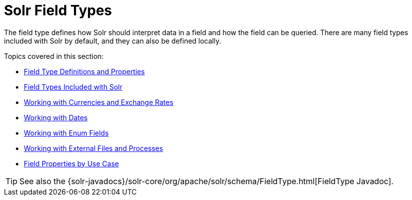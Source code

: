 = Solr Field Types
:page-children: field-type-definitions-and-properties, field-types-included-with-solr, working-with-currencies-and-exchange-rates, working-with-dates, working-with-enum-fields, working-with-external-files-and-processes, field-properties-by-use-case
// Licensed to the Apache Software Foundation (ASF) under one
// or more contributor license agreements.  See the NOTICE file
// distributed with this work for additional information
// regarding copyright ownership.  The ASF licenses this file
// to you under the Apache License, Version 2.0 (the
// "License"); you may not use this file except in compliance
// with the License.  You may obtain a copy of the License at
//
//   http://www.apache.org/licenses/LICENSE-2.0
//
// Unless required by applicable law or agreed to in writing,
// software distributed under the License is distributed on an
// "AS IS" BASIS, WITHOUT WARRANTIES OR CONDITIONS OF ANY
// KIND, either express or implied.  See the License for the
// specific language governing permissions and limitations
// under the License.

The field type defines how Solr should interpret data in a field and how the field can be queried. There are many field types included with Solr by default, and they can also be defined locally.

Topics covered in this section:

* <<field-type-definitions-and-properties.adoc#,Field Type Definitions and Properties>>

* <<field-types-included-with-solr.adoc#,Field Types Included with Solr>>

* <<working-with-currencies-and-exchange-rates.adoc#,Working with Currencies and Exchange Rates>>

* <<working-with-dates.adoc#,Working with Dates>>

* <<working-with-enum-fields.adoc#,Working with Enum Fields>>

* <<working-with-external-files-and-processes.adoc#,Working with External Files and Processes>>

* <<field-properties-by-use-case.adoc#,Field Properties by Use Case>>

TIP: See also the {solr-javadocs}/solr-core/org/apache/solr/schema/FieldType.html[FieldType Javadoc].
